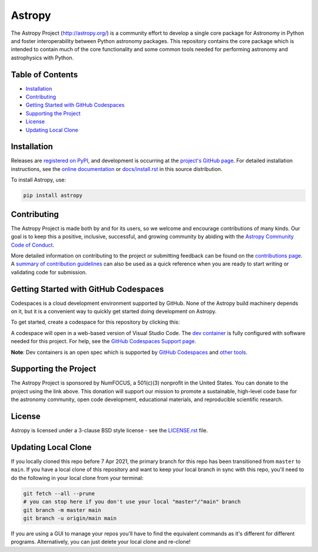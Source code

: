 =======
Astropy
=======

.. container::

    |Actions Status| |CircleCI Status| |Coverage Status| |PyPI Status| |Documentation Status| |Pre-Commit| |Ruff| |Zenodo|

The Astropy Project (http://astropy.org/) is a community effort to develop a single core package for Astronomy in Python and foster interoperability between Python astronomy packages. This repository contains the core package which is intended to contain much of the core functionality and some common tools needed for performing astronomy and astrophysics with Python.

Table of Contents
=================

- `Installation <#installation>`_
- `Contributing <#contributing>`_
- `Getting Started with GitHub Codespaces <#getting-started-with-github-codespaces>`_
- `Supporting the Project <#supporting-the-project>`_
- `License <#license>`_
- `Updating Local Clone <#updating-local-clone>`_

Installation
============

Releases are `registered on PyPI <https://pypi.org/project/astropy>`_, and development is occurring at the `project's GitHub page <http://github.com/astropy/astropy>`_. For detailed installation instructions, see the `online documentation <https://docs.astropy.org/>`_ or `docs/install.rst <docs/install.rst>`_ in this source distribution.

To install Astropy, use:

.. code-block:: bash

    pip install astropy

Contributing
============

The Astropy Project is made both by and for its users, so we welcome and encourage contributions of many kinds. Our goal is to keep this a positive, inclusive, successful, and growing community by abiding with the `Astropy Community Code of Conduct <http://www.astropy.org/about.html#codeofconduct>`_.

More detailed information on contributing to the project or submitting feedback can be found on the `contributions page <http://www.astropy.org/contribute.html>`_. A `summary of contribution guidelines <CONTRIBUTING.md>`_ can also be used as a quick reference when you are ready to start writing or validating code for submission.

Getting Started with GitHub Codespaces
======================================

Codespaces is a cloud development environment supported by GitHub. None of the Astropy build machinery depends on it, but it is a convenient way to quickly get started doing development on Astropy.

To get started, create a codespace for this repository by clicking this:

|Codespaces|

A codespace will open in a web-based version of Visual Studio Code. The `dev container <.devcontainer/devcontainer.json>`_ is fully configured with software needed for this project. For help, see the `GitHub Codespaces Support page <https://docs.github.com/en/codespaces>`_.

**Note**: Dev containers is an open spec which is supported by `GitHub Codespaces <https://github.com/codespaces>`_ and `other tools <https://containers.dev/supporting>`_.

Supporting the Project
======================

|NumFOCUS| |Donate|

.. |NumFOCUS| image:: https://img.shields.io/badge/powered%20by-NumFOCUS-orange.svg?style=flat&colorA=E1523D&colorB=007D8A
    :target: http://numfocus.org
    :alt: Powered by NumFOCUS

.. |Donate| image:: https://img.shields.io/badge/Donate-to%20Astropy-brightgreen.svg
    :target: https://numfocus.salsalabs.org/donate-to-astropy/index.html

The Astropy Project is sponsored by NumFOCUS, a 501(c)(3) nonprofit in the United States. You can donate to the project using the link above. This donation will support our mission to promote a sustainable, high-level code base for the astronomy community, open code development, educational materials, and reproducible scientific research.

License
=======

Astropy is licensed under a 3-clause BSD style license - see the `LICENSE.rst <LICENSE.rst>`_ file.

Updating Local Clone
====================

If you locally cloned this repo before 7 Apr 2021, the primary branch for this repo has been transitioned from ``master`` to ``main``. If you have a local clone of this repository and want to keep your local branch in sync with this repo, you'll need to do the following in your local clone from your terminal:

.. code-block:: bash

    git fetch --all --prune
    # you can stop here if you don't use your local "master"/"main" branch
    git branch -m master main
    git branch -u origin/main main

If you are using a GUI to manage your repos you'll have to find the equivalent commands as it's different for different programs. Alternatively, you can just delete your local clone and re-clone!

.. |Actions Status| image:: https://github.com/astropy/astropy/actions/workflows/ci_workflows.yml/badge.svg
    :target: https://github.com/astropy/astropy/actions
    :alt: Astropy's GitHub Actions CI Status

.. |CircleCI Status| image::  https://img.shields.io/circleci/build/github/astropy/astropy/main?logo=circleci&label=CircleCI
    :target: https://circleci.com/gh/astropy/astropy
    :alt: Astropy's CircleCI Status

.. |Coverage Status| image:: https://codecov.io/gh/astropy/astropy/branch/main/graph/badge.svg
    :target: https://codecov.io/gh/astropy/astropy
    :alt: Astropy's Coverage Status

.. |PyPI Status| image:: https://img.shields.io/pypi/v/astropy.svg
    :target: https://pypi.org/project/astropy
    :alt: Astropy's PyPI Status

.. |Zenodo| image:: https://zenodo.org/badge/DOI/10.5281/zenodo.4670728.svg
   :target: https://doi.org/10.5281/zenodo.4670728
   :alt: Zenodo DOI

.. |Documentation Status| image:: https://img.shields.io/readthedocs/astropy/latest.svg?logo=read%20the%20docs&logoColor=white&label=Docs&version=stable
    :target: https://docs.astropy.org/en/stable/?badge=stable
    :alt: Documentation Status

.. |Pre-Commit| image:: https://img.shields.io/badge/pre--commit-enabled-brightgreen?logo=pre-commit&logoColor=white
   :target: https://github.com/pre-commit/pre-commit
   :alt: pre-commit

.. |Ruff| image:: https://img.shields.io/endpoint?url=https://raw.githubusercontent.com/astral-sh/ruff/main/assets/badge/v2.json
    :target: https://github.com/astral-sh/ruff
    :alt: Ruff

.. |NumFOCUS| image:: https://img.shields.io/badge/powered%20by-NumFOCUS-orange.svg?style=flat&colorA=E1523D&colorB=007D8A
    :target: http://numfocus.org
    :alt: Powered by NumFOCUS

.. |Donate| image:: https://img.shields.io/badge/Donate-to%20Astropy-brightgreen.svg
    :target: https://numfocus.salsalabs.org/donate-to-astropy/index.html

.. |Codespaces| image:: https://github.com/codespaces/badge.svg
    :target: https://github.com/codespaces/new?hide_repo_select=true&ref=main&repo=2081289
    :alt: Open in GitHub Codespaces

